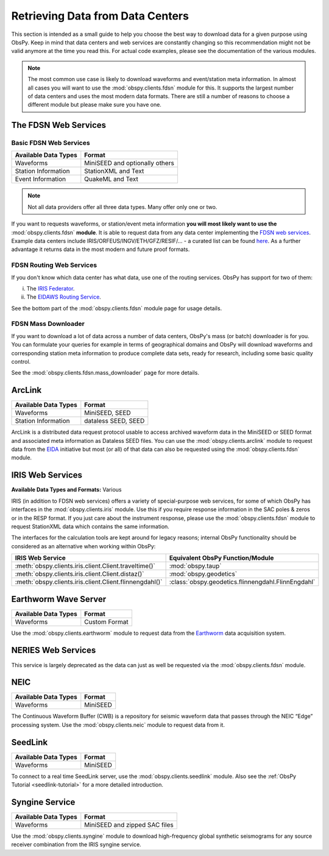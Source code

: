 =================================
Retrieving Data from Data Centers
=================================

This section is intended as a small guide to help you choose the best way to
download data for a given purpose using ObsPy. Keep in mind that data centers
and web services are constantly changing so this recommendation might not be
valid anymore at the time you read this. For actual code examples, please see
the documentation of the various modules.

.. note::

    The most common use case is likely to download waveforms and event/station
    meta information. In almost all cases you will want to use the
    :mod:`obspy.clients.fdsn` module for this. It supports the largest number
    of data centers and uses the most modern data formats. There are still a
    number of reasons to choose a different module but please make sure you
    have one.

---------------------
The FDSN Web Services
---------------------

Basic FDSN Web Services
-----------------------

+----------------------+--------------------------------+
| Available Data Types | Format                         |
+======================+================================+
| Waveforms            | MiniSEED and optionally others |
+----------------------+--------------------------------+
| Station Information  | StationXML and Text            |
+----------------------+--------------------------------+
| Event Information    | QuakeML and Text               |
+----------------------+--------------------------------+

.. note::

    Not all data providers offer all three data types. Many offer only one or two.

If you want to requests waveforms, or station/event meta information **you will
most likely want to use the** :mod:`obspy.clients.fdsn` **module**. It is able
to request data from any data center implementing the `FDSN web services
<https://www.fdsn.org/webservices/>`_. Example data centers include
IRIS/ORFEUS/INGV/ETH/GFZ/RESIF/... - a curated list can be found `here
<https://www.fdsn.org/webservices/datacenters/>`_. As a further advantage it
returns data in the most modern and future proof formats.

FDSN Routing Web Services
-------------------------

If you don't know which data center has what data, use one of the routing
services. ObsPy has support for two of them:

(i) The `IRIS Federator  <https://service.iris.edu/irisws/fedcatalog/1/>`_.
(ii) The `EIDAWS Routing Service
     <http://www.orfeus-eu.org/data/eida/webservices/routing/>`_.

See the bottom part of the :mod:`obspy.clients.fdsn` module page for usage
details.

FDSN Mass Downloader
--------------------

If you want to download a lot of data across a number of data centers,
ObsPy's mass (or batch) downloader is for you. You can formulate your queries
for example in terms of geographical domains and ObsPy will download
waveforms and corresponding station meta information to produce complete
data sets, ready for research, including some basic quality control.

See the :mod:`obspy.clients.fdsn.mass_downloader` page for more details.

-------
ArcLink
-------

+----------------------+--------------------------------+
| Available Data Types | Format                         |
+======================+================================+
| Waveforms            | MiniSEED, SEED                 |
+----------------------+--------------------------------+
| Station Information  | dataless SEED, SEED            |
+----------------------+--------------------------------+

ArcLink is a distributed data request protocol usable to access archived
waveform data in the MiniSEED or SEED format and associated meta information as
Dataless SEED files. You can use the :mod:`obspy.clients.arclink` module to
request data from the `EIDA <http://www.orfeus-eu.org/eida/>`_ initiative but
most (or all) of that data can also be requested using the
:mod:`obspy.clients.fdsn` module.

-----------------
IRIS Web Services
-----------------

**Available Data Types and Formats:** Various

IRIS (in addition to FDSN web services) offers a variety of special-purpose web
services, for some of which ObsPy has interfaces in the
:mod:`obspy.clients.iris` module. Use this if you require response information
in the SAC poles & zeros or in the RESP format. If you just care about the
instrument response, please use the :mod:`obspy.clients.fdsn` module to request
StationXML data which contains the same information.

The interfaces for the calculation tools are kept around for legacy reasons;
internal ObsPy functionality should be considered as an alternative when
working within ObsPy:

+---------------------------------------------------------+--------------------------------------------------------------+
| IRIS Web Service                                        | Equivalent ObsPy Function/Module                             |
+=========================================================+==============================================================+
| :meth:`obspy.clients.iris.client.Client.traveltime()`   | :mod:`obspy.taup`                                            |
+---------------------------------------------------------+--------------------------------------------------------------+
| :meth:`obspy.clients.iris.client.Client.distaz()`       | :mod:`obspy.geodetics`                                       |
+---------------------------------------------------------+--------------------------------------------------------------+
| :meth:`obspy.clients.iris.client.Client.flinnengdahl()` | :class:`obspy.geodetics.flinnengdahl.FlinnEngdahl`           |
+---------------------------------------------------------+--------------------------------------------------------------+

---------------------
Earthworm Wave Server
---------------------

+----------------------+--------------------------------+
| Available Data Types | Format                         |
+======================+================================+
| Waveforms            | Custom Format                  |
+----------------------+--------------------------------+

Use the :mod:`obspy.clients.earthworm` module to request data from the
`Earthworm <http://www.earthwormcentral.org/>`_ data acquisition system.

-------------------
NERIES Web Services
-------------------

This service is largely deprecated as the data can just as well be requested
via the :mod:`obspy.clients.fdsn` module.

----
NEIC
----

+----------------------+--------------------------------+
| Available Data Types | Format                         |
+======================+================================+
| Waveforms            | MiniSEED                       |
+----------------------+--------------------------------+

The Continuous Waveform Buffer (CWB) is a repository for seismic waveform data
that passes through the NEIC “Edge” processing system. Use the
:mod:`obspy.clients.neic` module to request data from it.

--------
SeedLink
--------

+----------------------+--------------------------------+
| Available Data Types | Format                         |
+======================+================================+
| Waveforms            | MiniSEED                       |
+----------------------+--------------------------------+

To connect to a real time SeedLink server, use the
:mod:`obspy.clients.seedlink` module. Also see the
:ref:`ObsPy Tutorial <seedlink-tutorial>` for a more detailed introduction.

---------------
Syngine Service
---------------

+----------------------+--------------------------------+
| Available Data Types | Format                         |
+======================+================================+
| Waveforms            | MiniSEED and zipped SAC files  |
+----------------------+--------------------------------+

Use the :mod:`obspy.clients.syngine` module to download high-frequency global
synthetic seismograms for any source receiver combination from the IRIS syngine
service.

